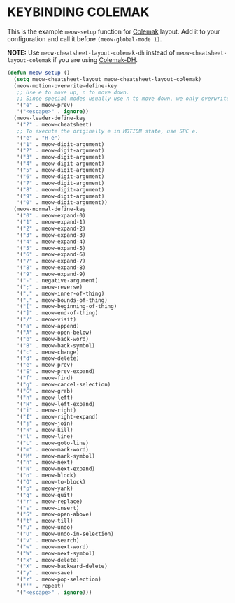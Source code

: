 * KEYBINDING COLEMAK

This is the example ~meow-setup~ function for [[https://colemak.com][Colemak]] layout.
Add it to your configuration and call it before ~(meow-global-mode 1)~.

[[file:https://user-images.githubusercontent.com/11796018/144638219-3d924dc2-798b-4440-8f82-0897094290c8.png]]

*NOTE:* Use ~meow-cheatsheet-layout-colemak-dh~ instead of
~meow-cheatsheet-layout-colemak~ if you are using [[https://colemakmods.github.io/mod-dh/][Colemak-DH]].

#+begin_src emacs-lisp
  (defun meow-setup ()
    (setq meow-cheatsheet-layout meow-cheatsheet-layout-colemak)
    (meow-motion-overwrite-define-key
     ;; Use e to move up, n to move down.
     ;; Since special modes usually use n to move down, we only overwrite e here.
     '("e" . meow-prev)
     '("<escape>" . ignore))
    (meow-leader-define-key
     '("?" . meow-cheatsheet)
     ;; To execute the originally e in MOTION state, use SPC e.
     '("e" . "H-e")
     '("1" . meow-digit-argument)
     '("2" . meow-digit-argument)
     '("3" . meow-digit-argument)
     '("4" . meow-digit-argument)
     '("5" . meow-digit-argument)
     '("6" . meow-digit-argument)
     '("7" . meow-digit-argument)
     '("8" . meow-digit-argument)
     '("9" . meow-digit-argument)
     '("0" . meow-digit-argument))
    (meow-normal-define-key
     '("0" . meow-expand-0)
     '("1" . meow-expand-1)
     '("2" . meow-expand-2)
     '("3" . meow-expand-3)
     '("4" . meow-expand-4)
     '("5" . meow-expand-5)
     '("6" . meow-expand-6)
     '("7" . meow-expand-7)
     '("8" . meow-expand-8)
     '("9" . meow-expand-9)
     '("-" . negative-argument)
     '(";" . meow-reverse)
     '("," . meow-inner-of-thing)
     '("." . meow-bounds-of-thing)
     '("[" . meow-beginning-of-thing)
     '("]" . meow-end-of-thing)
     '("/" . meow-visit)
     '("a" . meow-append)
     '("A" . meow-open-below)
     '("b" . meow-back-word)
     '("B" . meow-back-symbol)
     '("c" . meow-change)
     '("d" . meow-delete)
     '("e" . meow-prev)
     '("E" . meow-prev-expand)
     '("f" . meow-find)
     '("g" . meow-cancel-selection)
     '("G" . meow-grab)
     '("h" . meow-left)
     '("H" . meow-left-expand)
     '("i" . meow-right)
     '("I" . meow-right-expand)
     '("j" . meow-join)
     '("k" . meow-kill)
     '("l" . meow-line)
     '("L" . meow-goto-line)
     '("m" . meow-mark-word)
     '("M" . meow-mark-symbol)
     '("n" . meow-next)
     '("N" . meow-next-expand)
     '("o" . meow-block)
     '("O" . meow-to-block)
     '("p" . meow-yank)
     '("q" . meow-quit)
     '("r" . meow-replace)
     '("s" . meow-insert)
     '("S" . meow-open-above)
     '("t" . meow-till)
     '("u" . meow-undo)
     '("U" . meow-undo-in-selection)
     '("v" . meow-search)
     '("w" . meow-next-word)
     '("W" . meow-next-symbol)
     '("x" . meow-delete)
     '("X" . meow-backward-delete)
     '("y" . meow-save)
     '("z" . meow-pop-selection)
     '("'" . repeat)
     '("<escape>" . ignore)))
#+end_src
